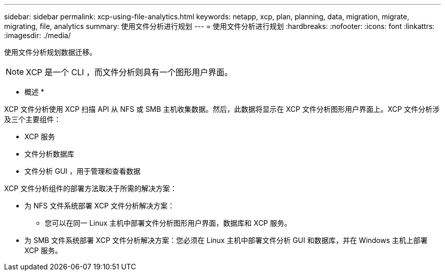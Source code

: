 ---
sidebar: sidebar 
permalink: xcp-using-file-analytics.html 
keywords: netapp, xcp, plan, planning, data, migration, migrate, migrating, file, analytics 
summary: 使用文件分析进行规划 
---
= 使用文件分析进行规划
:hardbreaks:
:nofooter: 
:icons: font
:linkattrs: 
:imagesdir: ./media/


[role="lead"]
使用文件分析规划数据迁移。


NOTE: XCP 是一个 CLI ，而文件分析则具有一个图形用户界面。

* 概述 *

XCP 文件分析使用 XCP 扫描 API 从 NFS 或 SMB 主机收集数据。然后，此数据将显示在 XCP 文件分析图形用户界面上。XCP 文件分析涉及三个主要组件：

* XCP 服务
* 文件分析数据库
* 文件分析 GUI ，用于管理和查看数据


XCP 文件分析组件的部署方法取决于所需的解决方案：

* 为 NFS 文件系统部署 XCP 文件分析解决方案：
+
** 您可以在同一 Linux 主机中部署文件分析图形用户界面，数据库和 XCP 服务。


* 为 SMB 文件系统部署 XCP 文件分析解决方案：您必须在 Linux 主机中部署文件分析 GUI 和数据库，并在 Windows 主机上部署 XCP 服务。

